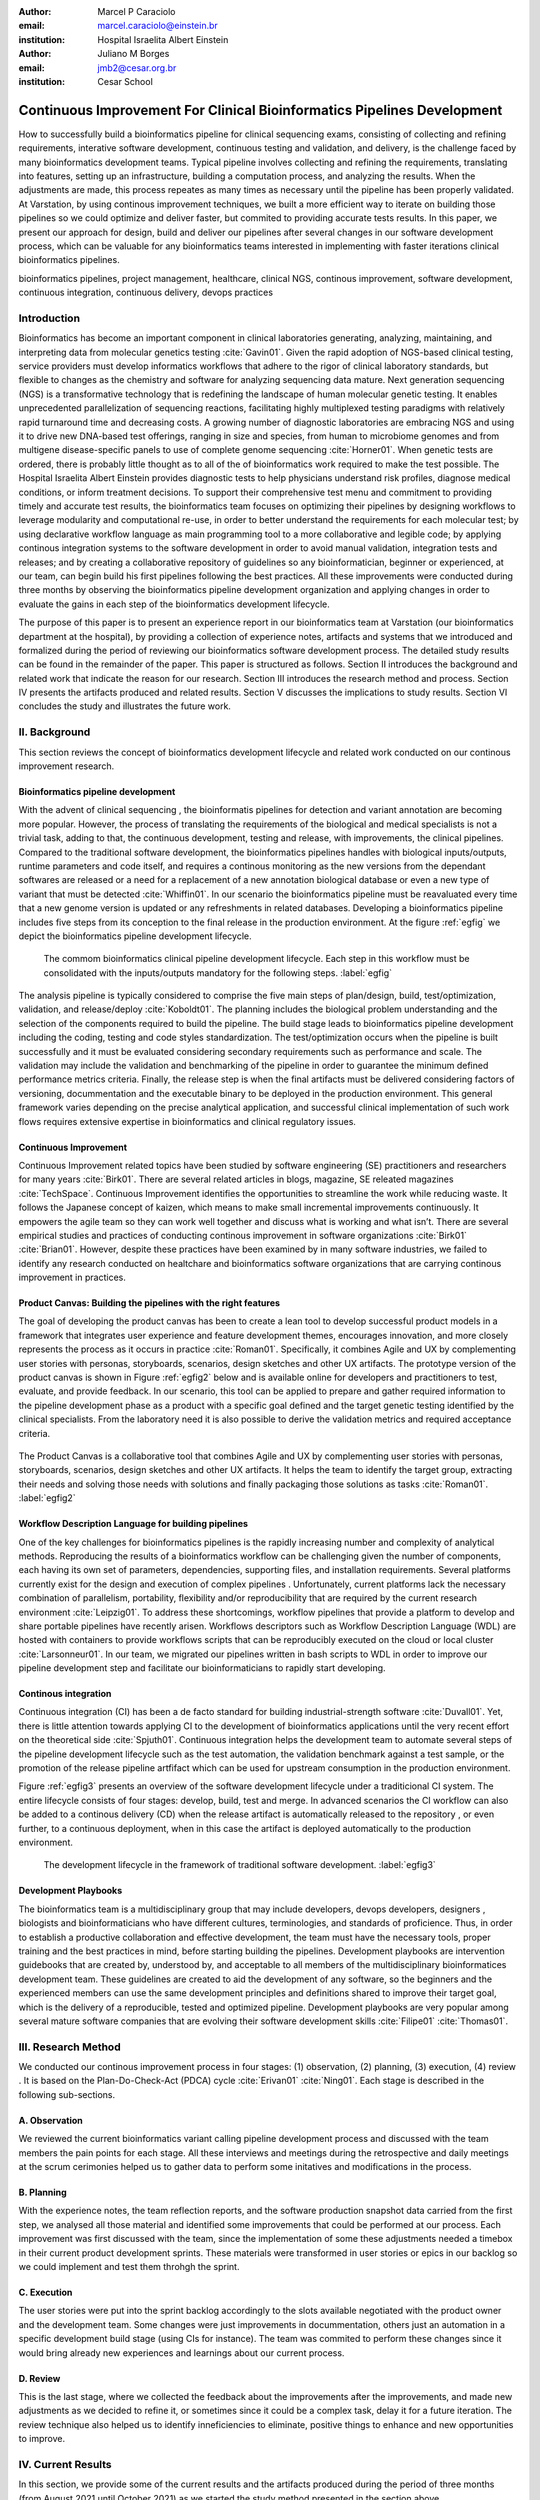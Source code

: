 :author: Marcel P Caraciolo
:email: marcel.caraciolo@einstein.br
:institution: Hospital Israelita Albert Einstein

:author: Juliano M Borges
:email: 	jmb2@cesar.org.br
:institution: Cesar School

-------------------------------------------------------------------------
Continuous Improvement For Clinical Bioinformatics Pipelines Development
-------------------------------------------------------------------------
.. class:: abstract

   How to successfully build a bioinformatics pipeline for clinical sequencing exams, consisting of collecting and refining requirements,
   interative software development, continuous testing and validation, and delivery, is the challenge faced by many bioinformatics development teams.
   Typical pipeline involves collecting and refining the requirements, translating into features, setting up an infrastructure, building a computation
   process, and analyzing the results. When the adjustments are made, this process repeates as many times as necessary until the pipeline has been properly
   validated. At Varstation, by using continous improvement techniques, we built a more efficient way to iterate on building those pipelines so we could optimize
   and deliver faster, but commited to providing accurate tests results. In this paper, we present our approach for design, build and deliver our
   pipelines after several changes in our software development process, which can be valuable for any bioinformatics teams interested in implementing with faster
   iterations clinical bioinformatics pipelines.

.. class:: keywords

   bioinformatics pipelines, project management, healthcare, clinical NGS, continous improvement, software development, continuous integration, continuous delivery, devops practices

Introduction
------------

Bioinformatics has become an important component in clinical laboratories generating, analyzing, maintaining, and interpreting data from molecular genetics testing :cite:`Gavin01`.
Given the rapid adoption of NGS-based clinical testing, service providers must develop informatics workflows that adhere to the rigor of clinical laboratory standards,
but flexible to changes as the chemistry and software for analyzing sequencing data mature. Next generation sequencing (NGS) is a transformative technology that is redefining the landscape
of human molecular genetic testing. It enables unprecedented parallelization of sequencing reactions, facilitating highly multiplexed testing paradigms with relatively rapid turnaround
time and decreasing costs. A growing number of diagnostic laboratories are embracing NGS and using it to drive new DNA-based test offerings, ranging in size and species, from human to
microbiome genomes and from multigene disease-specific panels to use of complete genome sequencing :cite:`Horner01`. When genetic tests are ordered, there is probably little thought as to all of the of bioinformatics work required
to make the test possible. The Hospital Israelita Albert Einstein provides diagnostic tests to help physicians understand risk profiles, diagnose medical conditions, or inform treatment decisions. To support their
comprehensive test menu and commitment to providing timely and accurate test results, the bioinformatics team focuses on optimizing their pipelines by designing workflows to leverage modularity and computational re-use, in order to
better understand the requirements for each molecular test; by using declarative workflow language as main programming tool to a more collaborative and legible code; by applying continous integration systems to the software development
in order to avoid manual validation, integration tests and releases; and by creating a collaborative repository of guidelines so any bioinformatician, beginner or experienced, at our team, can  begin build his first pipelines following the best practices.
All these improvements were conducted during three months by observing the bioinformatics pipeline development organization and applying changes in order to evaluate the gains in each step of the bioinformatics development lifecycle.

The purpose of this paper is to present an experience report in our bioinformatics team at Varstation (our bioinformatics department at the hospital), by providing a collection of experience notes, artifacts and systems that we introduced
and formalized during the period of reviewing our bioinformatics software development process. The detailed study results can be found in the remainder of the paper.
This paper is structured as follows. Section II introduces the background and related work that indicate the reason for our research. Section III introduces the research method
and process. Section IV presents the artifacts produced and related results. Section V discusses the implications to study results. Section VI concludes the study and illustrates the future work.

II. Background
--------------

This section reviews the concept of bioinformatics development lifecycle and related work conducted on our continous improvement research.


Bioinformatics pipeline development
===================================

With the advent of clinical sequencing , the bioinformatis pipelines for detection and variant annotation are becoming more popular. However, the process of translating the requirements of the biological and medical specialists is not a trivial task, adding to that,
the continuous development, testing and release, with improvements, the clinical pipelines. Compared to the traditional software development, the bioinformatics pipelines handles with biological inputs/outputs, runtime parameters and code itself, and  requires a continous
monitoring as the new versions from the dependant softwares are released or a need for a replacement of a new annotation biological database or even a new type of variant that must be detected  :cite:`Whiffin01`. In our scenario the bioinformatics pipeline must be reavaluated every time 
that a new genome version is updated or any refreshments in related databases. Developing a bioinformatics pipeline includes five steps from its conception to the final release in the production environment. At the figure :ref:`egfig` we depict the bioinformatics pipeline development lifecycle.

.. figure:: figure1.png

   The commom bioinformatics clinical pipeline development lifecycle. Each step in this workflow must be consolidated with the inputs/outputs mandatory for the following steps.  :label:`egfig` 

The analysis pipeline is typically considered to comprise the five main steps of plan/design, build, test/optimization, validation, and release/deploy :cite:`Koboldt01`. The planning includes the biological problem understanding and the selection of the components required to build the pipeline. The 
build stage leads to bioinformatics pipeline development including the coding, testing and code styles standardization. The test/optimization occurs when the pipeline is built successfully and it must be evaluated considering secondary requirements such as performance and scale.  
The validation may include the validation and benchmarking of the pipeline in order to guarantee the minimum defined performance metrics criteria. Finally, the release step is when the final artifacts must be delivered considering factors of versioning, docummentation and the executable
binary to be deployed in the production environment. This general framework varies depending on the precise analytical application, and successful clinical implementation of such work flows requires extensive expertise in bioinformatics and clinical regulatory issues.

Continuous Improvement
=======================

Continuous Improvement related topics have been studied by software engineering (SE) practitioners and researchers for many years :cite:`Birk01`. There are several related articles in blogs,
magazine, SE releated magazines :cite:`TechSpace`. Continuous Improvement identifies the opportunities to streamline the work while reducing waste. It follows the Japanese concept of kaizen, which means to make small incremental improvements continuously. It empowers the agile team so
they can work well together and discuss what is working and what isn’t. There are several empirical studies and practices of conducting continous improvement in software organizations :cite:`Birk01` :cite:`Brian01`. However, despite these practices have been examined by in many software industries, we failed
to identify any research conducted on healtchare and bioinformatics software organizations that are carrying continous improvement in practices.

Product Canvas: Building the pipelines with the right features
==============================================================

The goal of developing the product canvas has been to create a lean tool to develop successful product models in a framework that integrates user experience and feature development themes,
encourages innovation, and more closely represents the process as it occurs in practice :cite:`Roman01`.  Specifically, it combines Agile and UX by complementing user stories with personas, storyboards, scenarios, design sketches and other UX artifacts.
The prototype version of the product canvas is shown in Figure :ref:`egfig2` below and is available online for developers and practitioners to test, evaluate, and provide feedback. In our scenario, this tool can be applied to prepare and gather required 
information to the pipeline development phase as a product with a specific goal defined and the target genetic testing identified by the clinical specialists. From the laboratory need it is also possible to derive the validation metrics and 
required acceptance criteria.

.. figure:: figure2.png
   :align: center
   :figclass: w

   The Product Canvas is a collaborative tool that combines Agile and UX by complementing user stories with personas, storyboards, scenarios, design sketches and other UX artifacts. It helps the team
   to identify the target group, extracting their needs and solving those needs with solutions and finally packaging those solutions as tasks :cite:`Roman01`.  :label:`egfig2` 


Workflow Description Language for building pipelines
====================================================

One of the key challenges for bioinformatics pipelines is the rapidly increasing number and complexity of analytical methods. Reproducing the results of a bioinformatics workflow can be challenging given the number of components, each having its own
set of parameters, dependencies, supporting files, and installation requirements. Several platforms currently exist for the design and execution of complex pipelines . Unfortunately, current platforms
lack the necessary combination of parallelism, portability, flexibility and/or reproducibility that are required by the current research environment :cite:`Leipzig01`. To address these shortcomings, workflow pipelines that provide
a platform to develop and share portable pipelines have recently arisen. Workflows descriptors such as Workflow Description Language (WDL) are hosted with containers to provide workflows scripts that can be reproducibly
executed on the cloud or local cluster :cite:`Larsonneur01`. In our team, we migrated our pipelines written in bash scripts to WDL in order to improve our pipeline development step and facilitate our bioinformaticians to rapidly start developing.

Continous integration
=======================

Continuous integration (CI) has been a de facto standard for building industrial-strength software :cite:`Duvall01`. Yet, there is little attention towards
applying CI to the development of bioinformatics applications until the very recent effort on the theoretical side :cite:`Spjuth01`. Continuous integration helps the development team to automate several steps of the pipeline development lifecycle such as
the test automation, the validation benchmark against a test sample, or the promotion of the release pipeline artfifact which can be used for upstream consumption in the production environment.

Figure :ref:`egfig3` presents an overview of the software development lifecycle under a traditicional CI system. The entire lifecycle consists of four stages: develop, build, test and merge. In advanced scenarios the CI workflow can also be added to 
a continous delivery (CD) when the release artifact is automatically released to the repository , or even further, to a continuous deployment, when in this case the artifact is deployed automatically to the production environment.

.. figure:: figure3.png
   :scale: 20%
   :figclass: bht

   The development lifecycle in the framework of traditional software development.  :label:`egfig3`

Development Playbooks
=====================

The bioinformatics team is a multidisciplinary group that may include developers, devops developers, designers , biologists and bioinformaticians who have different cultures, terminologies, and standards of proficience. Thus, in order to establish a productive collaboration and
effective development, the team must have the necessary tools, proper training and the best practices in mind, before starting building the pipelines. Development playbooks are intervention guidebooks that are created by, understood by, and acceptable to all members of the
multidisciplinary bioinformatices development team. These guidelines are created to aid the development of any software, so the beginners and the experienced members can use the same development principles and definitions shared to improve their target goal, which is the
delivery of a reproducible, tested and optimized pipeline. Development playbooks are very popular among several mature software companies that are evolving their software development skills :cite:`Filipe01` :cite:`Thomas01`.


III. Research Method
--------------------

We conducted our continous improvement process in four stages: (1) observation, (2) planning, (3) execution, (4) review . It is based on the Plan-Do-Check-Act (PDCA) cycle :cite:`Erivan01` :cite:`Ning01`. Each stage is described in the following sub-sections.



A. Observation
===============

We reviewed the current bioinformatics variant calling pipeline development process and discussed with the team members the pain points for each stage. All these interviews and meetings during the retrospective and daily meetings at the scrum cerimonies helped us to gather
data to perform some initatives and modifications in the process.

B. Planning
===========

With the experience notes, the team reflection reports, and the software production snapshot data carried from the first step, we analysed all those material and identified some improvements that could be performed at our process. 
Each improvement was first discussed with the team, since the implementation of some these adjustments needed a timebox in their current product development sprints. These materials were transformed in user stories or epics in our 
backlog so we could implement and test them throhgh the sprint.


C. Execution
============

The user stories were put into the sprint backlog accordingly to the slots available negotiated with the product owner and the development team. Some changes were just improvements in docummentation,
others just an automation in a specific development build stage (using CIs for instance). The team was commited to perform these changes since it would bring already new experiences and learnings about our current process.



D. Review
==========

This is the last stage, where we collected the feedback about the improvements after the improvements, and made new adjustments as we decided to refine it, or sometimes since it could be a complex task, delay it for a future iteration.
The review technique also helped us to identify inneficiencies to eliminate, positive things to enhance and new opportunities to improve.




IV. Current Results
-------------------

In this section, we provide some of the current results and the artifacts produced during the period of three months (from August 2021 until October 2021) as we started the study method presented in the section above.


A. Design and Planning
======================

Our bioinformatics team, through the years, was delivering bioinformatics pipelines for many omics: transcriptome, genomics, and metagenomics. For each one there is a common toolset for pipeline building development. It is up to the bioinformatician to analyze the biological
problem that will be solved, define the tools and algorithms available for each variant calling step from the DNA digital sequences to the genomic variants, and build an automated pipeline that performs all these tasks using the computational resources. During the Design and Planning
stage, our team discusses with our clients (medical specialists and biologists) to have a common and clear understanding of the main requirements for the pipeline that will be associated with a research project or a novel genetic test available for our patients. Inspired by the 
Product Canvas explained in our background section, we proposed and created a Bioinformatics Pipeline Canvas (BPC)  [#]_.  Our canvas is a collaborative tool that includes Agile, scientific methodology, adapted to facilitate the technical discussions between our bioinformaticians, biologist, 
and geneticists. The main goal is to have an overall picture to model the pipeline. We will use it as a validation method for checking all the requirements to have a pipeline implemented: Which are the inputs/outs expected for each step of the pipeline, the tools required for
each pipeline component (task) and the performance criteria that will be considered before being released to a production environment.

At the figure :ref:`egfig4` , we show an example of a full-filled canvas in one of our internal training. The artifact is available as an open-source template at miro.com [#]_.

.. figure:: figure4.png
   :align: center
   :figclass: w

   Our Bioinformatics Pipeline Canvas, inspired by the Product Canvas as a visual tool for our developers and product owners to facilitate and translate the clinical and biological requirements into features, expected inputs and outputs and
   performance metrics criteria.  :label:`egfig4` 

.. [#] Bionformatics Pipeline Canvas available at miro.com, https://miro.com/app/board/o9J_lyF0HrA=/.
.. [#] Bioinformatics Pipeline Canvas example at miro.com , https://miro.com/app/board/o9J_lyFSWQc=/

B. Development
==============

One of the improvements in our development cycle was to rethink how we managed and orchestrated our current variant calling bioinformatics pipelines. The changing landscape of genomics research and clinical practice
has created a need for computational pipelines capable of efficiently orchestrating complex analysis stages while handling large volumes of data across heterogeneous computational environments. Our current pipelines
were monolithic with shared command-line bash scripts with python/perl/R code invoked. The main issue in this approach is that it is difficult to identify/debug problems, doesn't enable a rapid escalation, and
doesn't promote modularity within the pipelines. Since 2020 we started to discuss novel tools and bioinformatics workflow programming languages to help us to mitigate these problems.

After several proof-of-concept tests (POCs) and discussions, we came to workflow tools, such as WDL (Workflow Description Language), that make pipelines easier to express and build. With WDL, you can easily describe the module dependencies and track version changes to the workflow.
Our team reorganized the pipelines and broke the code within them into smaller modules in WDL, so our future pipelines could benefit from the components implemented just plugging them into the main WDL workflow, and just modifying the corresponding
input files By reusing the tasks, developers can dramatically speed the development of new workflows. The figures :ref:`egfig5` and :ref:`egfig6` presents the architecture overview of bioinformatics workflow written in modules and
the WDL declarative syntax and style code, respectively.

.. figure:: figure5.png
   :scale: 30 %


   Bioinformatics workflows are written with WDL in multiple levels of complexity warrant a modular construction. It is easiest to program the workflow when its logic is abstracted away (in Tasks, red)
   from the command line invocations (in Bash scripts, pink) of the bioinformatics tools (light pink). Individual workflows can be further used as sub workflows of a larger Master
   workflow. :label:`egfig5`


.. figure:: figure6.png
   :scale: 20 %

   Example of a workflow skeleton. We define the inputs and corresponding outputs, each one declared as variables. We also define the tasks, which will be computational blocks that will execute the pipeline commands.
   These tasks are invoked from the main workflow using the call methods. :label:`egfig6`


The team also changed the orchestration tool from using AWS Lambda tasks to an open-source bioinformatics tool developed by the Broad Institute of Harvard University and MIT called Cromwell [#]_ :cite:`Voss01`.
It is a workflow-execution engine that simplifies the orchestration of computing tasks needed for genomic analysis. With the infrastructure and DevOps team working together, we led to Cromwell
being able to run directly on an Amazon Web Services (AWS, cloud-computing) environment [#]_. This has given our bioinformaticians more flexibility in scaling their genomic workflows.
For instance, our whole human genome variant calling Pipeline is using Cromwell to automate and enhance its quality control capabilities in our analysis software Varstation [#]_. Figure :ref:`egfig7` presents
the AWS proposed architecture for running Cromwell using the AWS Batch environment :cite:`Schreiber01`.

.. [#] Cromwell execution engine available at Github, https://github.com/broadinstitute/cromwell.
.. [#] Amazon Web Services cloud-computing,  https://aws.amazon.com/pt/.
.. [#] Varstation bioinformatics cloud-service, https://varsomics.com/varstation/


.. figure:: figure7.png

   Cromwell is a workflow management system for scientific workflows developed by the Broad Institute and supports job execution using AWS Batch. :label:`egfig7`


Finally, one of the improvements for building new bioinformatics pipelines was proposing a minimal base template for our developers to get started following our best practices and guidelines. Several CI scripts, version control management,
documentation build scripts and automated workflow test suite integrated were compiled into this repository. It is a basic start pipeline so from beginners to advanced users can use it right away. At the time of writing this paper, we
were still validating the framework by migrating our old pipelines to WDL based on it. The figure :ref:`egfig8` shows the repository of our minimal pipeline template hosted as a template repository on Github [#]_.

.. [#] Our minimal pipeline template on Github repository, https://github.com/Varstation/pipeline-template

.. figure:: figure8.png

   Our minimal pipeline template was hosted in Github as a pipeline repository so the developers can easily fork all the code to their new pipeline repository. :label:`egfig8`


C. Build, test, and optimization
=================================

In this stage, our team draws our inspiration from continuous integration (CI), which has been part of the industry standard of modern development. CI services lift the burden of managing
the software development lifecycle from the developers by providing a variety of tools for building and testing software applications in an automated and iterative manner. Development of 
bioinformatic pipelines are not much different in this regard from regular software systems - it typically mandates many interactions as developers try to continuously improve the quality
of their workflows as new software versions are released or new variant annotation datasets are published.

Before the CI, our tests were manually handled and all the builds were performed manually when the developers remembered to perform them. This caused too many refactorings and hidden bugs that
weren't easily manageable. There was also no code validation following WDL code style best practices, as more members started to push their code into the repositories, especially, the tasks modules,
it brought to our attention the fact the changes in some modules could affect many dependant pipelines. Figure :ref:`egfig9` presents an overview of the bioinformatics development lifecycle
under our CI system. Like the development of regular software, the entire lifecycle consists of four stages (akin to a GitHub or Azure DevOps kind of development scenario):

- **Develop** – the developer writes code for the variant calling pipeline, reusing when appropriate the existing task modules, as well as basic parameter collection.

- **Build** – the developer requests merging the code into the main branch (a.k.a., a pull request); this automatically triggers the build process of the codebase, which validates the code style (linting), run the appropriate tests with small data samples as parameters to validate if all expected outputs are produced.

- **Validation** - The validation phase follows if the build process succeeds; the final pipeline is evaluated against the benchmark dataset, after which the test performance metrics are reported to the developer.

- **Release**  - if all the testes cases are passed and the developer is satisfied with the accuracy and metrics, the pipeline can then be promoted to a release environment for upstream consumption, potentially replacing the old versioned pipeline that was already released.


.. figure:: figure9.png

   The development and release lifecycle of a bioinformatics pipeline in our software development process. :label:`egfig9`


Our first CI system was implemented and tested with some test pipelines. As illustrated in Figure :ref:`egfig10`, we implemented it using
Github Actions [#]_ and we integrated some auxiliary tools for testing, packaging, and verifying code in the process. One example was writing  
tests for the pipeline and ensuring the correct and expected outputs. We used the open-source tool Pytest-workflow [#]_ that makes testing as simple as possible,
by testing a WDL pipeline run through Cromwell. The CI runs the test-suite available with the sample data and verifies the Cromwell log outputs in seek of any errors found
during the execution.

.. [#] Github Actions, https://github.com/features/actions
.. [#] Pytest-workflow workflow test-automation tool, https://pytest-workflow.readthedocs.io/en/stable/


.. figure:: figure10.png

  Our build of the continuous integration script for the tasks of validating the code and running tests. :label:`egfig10`


D. Validation
=============

All clinical bioinformatics systems require that primary, secondary, and tertiary analytical components be properly documented and validated.
Accreditation requirements also state that bioinformatics pipelines must be validated and performance criteria clearly defined. This should include determination of variant calling sensitivity,
specificity, accuracy, and precision for all variant types reported by the clinical assay :cite:`Jennings01`.

Our benchmarking strategy to meet these requirements was to evaluate the performance using a set of reference samples with a large number of gold-standard variant calls and
clinical samples with a small number of clinical variants that are specific to the diagnostic assay being evaluated. We developed a benchmarking pipeline (vcf comparison framework)
which accepts input and truth set variant call files and regions of interest files to calculate the performance metrics across the entire region of interest.  Before the continuous improvement
process, our benchmark workflow was performed manually using bash scripts and terminal command lines. Then, we ported our benchmarking modules to WDL format to use pipeline execution engines
such as Cromwell, using our computer infrastructure at Amazon WebServices. We also integrated with deployment tools, such as Github Actions, a feature that could automate our benchmarking workflows
when any pipeline was released a new candidate version.

The figure :ref:`egfig11` presents a schematic diagram of the benchmark framework used in this study. The benchmarking workflow  is  written in WDL format consists  of five main steps in which the software tool employed
in each step is indicated within parentheses.

.. figure:: figure11.png

   Our Benchmark reference implementation of a validation framework. :label:`egfig11`


E. Release and deploy
=====================

Our release stage was also modified in order to enable an automated manner to perform the deployment of the release artifacts with version control, pipeline documentation, and release notes. Before we deployed versions manually but without concise release notes
or a controlled version control common to our all bioinformatic pipeline. Moreover, we didn't have an official place to store our release files. We integrated with our continuous integration tool in order that every new 
tag pushed to Github (a new version published), the CI starts to verify all the WDL files, package it into a binary (zip file) and makes it available as a release package at the pipeline's repository [#]_. 
The documentation is also published to the Github Pages as a single page for each pipeline [#]_. With this improvement, our Releases became
available for other teams to download and use, and can receive notifications when they are published. Figure :ref:`egfig12` presents the released pipeline package containing  the release notes and the corresponding assets.

.. [#] Example of our CI script for packaging and releasing our bioinformatics pipelines, available at https://gist.github.com/marcelcaraciolo/4bae60a66f9ae9a68c27a4102eb8769c
.. [#] Example of our pipeline documentation, available at https://varstation.github.io/pipeline-template/0.1.0/index.html

.. figure:: figure12.png

   Releases Page of one of our pipeline's repositories on Github. Now all the pipelines follow our best practices by using our CI tools available at our minimal pipeline template. :label:`egfig12`



F. Documentation
=================

Our experience working with a multidisciplinary team of developers and bioinformaticians with different backgrounds in the creation of a bioinformatics pipeline exposed a significant challenge. 
Through our process of continuous improvement, we decided to address this challenge and improve the collaboration and the on-boarding of the new members to our team by creating best practices guidelines, containing examples about how to create the pipelines, and detailing each step from our variant calling pipeline lifecycle development. At the time of writing this paper,
the first draft of our bioinformatics development playbook was available and accommodated several guidelines and manuals from the design to the deployment of a pipeline. The documentation is hosted on-line
and its code is all on a Github repository, so anyone on the team can collaborate by adding or changing the content as dynamic documentation[#]_. The figure :ref:`egfig13`  presents one of the screenshots of our bioinformatics playbook.
All the code is based on the open-source media wiki tool Docusaurus [#]_.

.. [#] Our bioinformatics playbook, available at https://varstation.github.io/bioinfo-playbook/
.. [#] Docusaurus platform, available at https://docusaurus.io/

.. figure:: figure13.png

   One of the sections of our bioinformatics playbook is online. The content is written in Markdown and all the source code is available on our Github repository. Anyone in the team is invited to collaborate. :label:`egfig13`

V. Discussion
--------------

In this section we carry out the discussion on our continous improvement proccess and
explain our preliminary perceived succes factors after applying it through three months.

A. Perceived success factors
============================

In this study, we present a set of key results presented at the section Results after applying the PDCA continous improvement methodology. An emphasis was put on 
the incremental approach to improve our bioinformatics pipeline development workflow and its process. Since the initial phase of our study, there was no documented
test automation strategy, our requirements collection tools was not mature, there wasn't any code writing standards and several delays on start using the new execution
engine for our pipelines using WDL and Cromwell. Indeed, all these problems was dicovered step by step in practices. Our team continuously explored their needs and possibilities
for each of one of our development stages. The direction of our improvement process was discussed in our informal meetings during the retrospective and planning sprint cerimonies.

Accordingly, the actionable steps were took to make the meaningful changes. We didn't change the whole process, therefore, the changes were always added incrementally piece by piece
with some testing pipelines into the existing development process. Some changes occurred naturally as problemes arise and needed tobe fixed. The change steps were carried out 
based on experiments to allow learning from all the team, even though some succeeded, some failed and some we postponed due to the complexity. The incremental changes affected
daily work of the team, both positively and negatively. At the time of writing this paper, our team retrospective sessions showed a high satisfaction and maturity after applying
our continous improvement process, which is demonstrated by the set of indicators:

- **The increasing speed to release:** Based on the testing pipelines, we could make continous release decisions based on our automation continous integration. The time from development to a build successfully, at our preliminary tests improved from 5 days to 2-3 days when building a pipeline from scratch.

- **Improving productivity of the team:** The team was capable to develop in a efficient way using the new coding platform, the automation process contributed to speed the several manual steps what consummed the team effort.

- **Finding the relevanet requirements:** Our team using visual tools, such as the canvas, could now identify the specific requirements when building bioinformatics pipeline, even finding the modules that could be reused instead of developing from scratch, and pinpointing the expected inputs/outputs required for the pipeline.

- **High satisfaction of the customers:** There wasn't enough data to support this, but the perceived impressions from our biologists and specialists were very satisfactory, since the changes of how we collected the requirements and at our training demonstration sessions that our platform were more robust and envolving.

- **Shared platform work guidelines:** The quality of our bioinformatic pipelines started to improve, showing up in low number of maintenance issues, and for the beginners and advanced developers using our playbook, they started to standardize the lifecycle management of our development - onboarding training, planning, building, testing, validation and release.


B. Bioinformatics pipeline development process improvement culture
==================================================================

After applying our continous improvement changes, our team reported that
the developers voluntary asked to participate and improve our development process. The team started to experiment
and improve more, reviewing the feedbacks of the process, and adjusting it to make it better resulted. Our playbook was one these resulting artifacts as a 
great compilation of our practices, as we started to investigate each step of our development process and co-create continous strategies to
improve it. Finally, the intenal open source culture applied and the team collaborative sense of ownership that the bioinformatics is critical component for a
sequecing genetic test, started to make changes towards our laboratory's needs and goals.


VI. Conclusion and future work
------------------------------

This paper presents our experience report applying continous improvement techniques in our
bioinformatics pipeline development process at Hospital Israelita Albert Einstein. For the study purpose,
we reviewed each stage of our workflow development process. Several meetings were held to discuss the details.
The team defined and planned the set of goals that they wanted to act, and peformed several experiments with adjustments
in the process and to include new software tools to provide lightweight process and simplify the bioinformatician collaboration.
Finally, the team reviewed the adjustments and using incremental approach, to assses the improvements.

This paper has three main contributions. First, from the industry perspective, it introduces a use case of carrying out continous improvement methods
in a bioinformatics software development team. Second, from the academia perspective, this paper connects agile and project management researchers
to practical application of PDCA techniques into a non-traditional software project. Also, we identify some sucess factors as the whole team effort and
the time reduced from the pipeline creation to production deployment using continous integration (CI) tools. Finally, the artifacts produced after our
improvements might inspire and benefits other software organizations to carry out these same methodologies in their projects. We believe that the set
of the key results presented in this paper might be candidate solutions to other bioinformatics software teams, that are facing the same issues of scaling up
the team and the high-effective infrastructure to keep up with the new challenges of the demanding NGS molecular tests.

For future work, we want to validate externally and internally our continous improvement process to evaluate and measure the long-term benefits
on applying these improvements at our development process.

References
----------
.. [Gavin01] Gavin R Oliver, Steven N Hart, Eric W Klee, *Bioinformatics for Clinical Next Generation Sequencing*, Clinical Chemistry, Volume 61, Issue 1, 1 January 2015, Pages 124–135, https://doi.org/10.1373/clinchem.2014.224360

.. [Horner01] Horner DS, Pavesi G, Castrignanò T, De Meo PDaO, Liuni S, Sammeth M , et al. *Bioinformatics approaches for genomics and post genomics applications of next-generation sequencing.* Brief Bioinform 2010;11:181–97.

.. [Whiffin01] Whiffin, Nicola & Brugger, Kim & Ahn, Joo Wook. (2017). *Practice guidelines for development and validation of software, with particular focus on bioinformatics pipelines for processing NGS data in clinical diagnostic laboratories.* 10.7287/peerj.preprints.2996v1. 

.. [Koboldt01] Koboldt, D.C. *Best practices for variant calling in clinical sequencing*. Genome Med 12, 91 (2020). https://doi.org/10.1186/s13073-020-00791-w

.. [Birk01] Birk A., Rombach D. (2001) *A Practical Approach to Continuous Improvement in Software Engineering*. In: Wieczorek M., Meyerhoff D. (eds) Software Quality. Springer, Berlin, Heidelberg. https://doi.org/10.1007/978-3-642-56529-8_3

.. [TechSpace] Contenteratechspace Blog Article. *What is Continuous Improvement in Agile*. Acessible in: https://contenteratechspace.com/blog/what-is-continuous-improvement-in-agile/

.. [Brian01] Brian Fitzgerald and Klaas-Jan Stol. 2014. *Continuous software engineering and beyond: trends and challenges.* In Proceedings of the 1st International Workshop on Rapid Continuous Software Engineering. Association for Computing Machinery, New York, NY, USA, 1–9. DOI:https://doi.org/10.1145/2593812.2593813

.. [Roman01] Roman Pichler. *Product Canvas Tool*.  Available at https://www.romanpichler.com/tools/the-product-canvas/

.. [Larsonneur01] Larsonneur, E. et al. *Evaluating workflow management systems: A bioinformatics use case.* In 2018 IEEE International Conference on Bioinformatics and Biomedicine (BIBM), 2773–2775 (IEEE, 2018).

.. [Leipzig01] Jeremy Leipzig, *A review of bioinformatic pipeline frameworks*, Briefings in Bioinformatics, Volume 18, Issue 3, May 2017, Pages 530–536, https://doi.org/10.1093/bib/bbw020

.. [Duvall01] P. M. Duvall, S. Matyas, and A. Glover. *Continuous integration: improving software quality and reducing risk.* Pearson Education, 2007.

.. [Spjuth01] Spjuth, O., Bongcam-Rudloff, E., Hernández, G.C. et al. *Experiences with workflows for automating data-intensive bioinformatics.* Biol Direct 10, 43 (2015). https://doi.org/10.1186/s13062-015-0071-8

.. [Filipe01] Filipe F. Correia, Hugo S. Ferreira, Nuno Flores, and Ademar Aguiar. 2009. *Incremental knowledge acquisition in software development using a weakly-typed Wiki*. In Proceedings of the 5th International Symposium on Wikis and Open Collaboration (WikiSym '09). Association for Computing Machinery, New York, NY, USA, Article 31, 1–2. DOI:https://doi.org/10.1145/1641309.1641352

.. [Thomas01] Thomas Chau and Frank Maurer. 2005. *A case study of wiki-based experience repository at a medium-sized software company.* In Proceedings of the 3rd international conference on Knowledge capture (K-CAP '05). Association for Computing Machinery, New York, NY, USA, 185–186. DOI:https://doi.org/10.1145/1088622.1088660

.. [Erivan01]  Erivan Ramos. 2019. *How to apply a PDCA cycle correctly.*  Medium Blog. Accessible at: https://medium.com/techcatch/how-to-apply-a-pdca-cycle-correctly-373e0fecc3b8

.. [Ning01] Ning, JingFeng & Chen, Zhiyu & Liu, Gang. (2010). *PDCA process application in the continuous improvement of software quality.* 61 - 65. 10.1109/CMCE.2010.5609635. 

.. [Voss01] K. Voss, J. Gentry, and G. V. d. Auwera, “Full-stack genomicspipelining with GATK4 + WDL + Cromwell,” 2017. [Online].Available: https://f1000research.com/posters/6-1379

.. [Schreiber01] Schreiber, M 2020. *Cromwell on AWS: A simpler and improved AWS Batch backend*. Available: https://aws.amazon.com/blogs/industries/cromwell-on-aws-a-simpler-and-improved-aws-batch-backend/

.. [Jennings01] Jennings L, Van Deerlin VM, Gulley ML; College of American Pathologists Molecular Pathology Resource Committee. *Recommended principles and practices for validating clinical molecular pathology tests.* Arch Pathol Lab Med. 2009 May;133(5):743-55. doi: 10.5858/133.5.743. PMID: 19415949.
